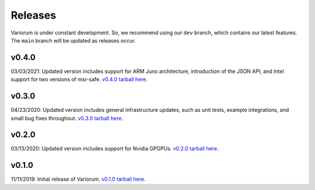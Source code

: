 .. # Copyright 2019-2021 Lawrence Livermore National Security, LLC and other
.. # Variorum Project Developers. See the top-level LICENSE file for details.
.. #
.. # SPDX-License-Identifier: MIT


Releases
========

Variorum is under constant development. So, we recommend using our ``dev``
branch, which contains our latest features. The ``main`` branch will be
updated as releases occur.

v0.4.0
------
03/03/2021: Updated version includes support for ARM Juno architecture, introduction of the JSON API, and Intel support for two versions of msr-safe. `v0.4.0 tarball here <https://github.com/LLNL/variorum/archive/v0.4.0.tar.gz>`_.

v0.3.0
------
04/23/2020: Updated version includes general infrastructure updates, such as unit tests, example integrations, and small bug fixes throughout. `v0.3.0 tarball here <https://github.com/LLNL/variorum/archive/v0.3.0.tar.gz>`_.

v0.2.0
------

03/13/2020: Updated version includes support for Nvidia GPGPUs. `v0.2.0 tarball here <https://github.com/LLNL/variorum/archive/v0.2.0.tar.gz>`_.

v0.1.0
------

11/11/2019: Initial release of Variorum. `v0.1.0 tarball here <https://github.com/LLNL/variorum/archive/v0.1.0.tar.gz>`_.
